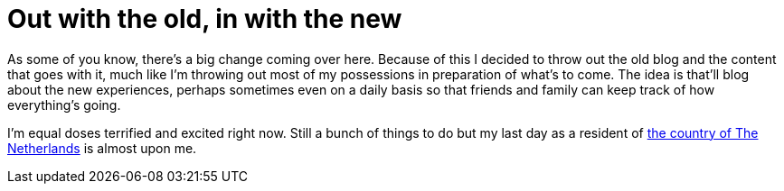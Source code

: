 = Out with the old, in with the new
:published_at: 2014-10-17


As some of you know, there's a big change coming over here. Because of this I decided to throw out the old blog and the content that goes with it, much like I'm throwing out most of my possessions in preparation of what's to come. The idea is that'll blog about the new experiences, perhaps sometimes even on a daily basis so that friends and family can keep track of how everything's going.

I'm equal doses terrified and excited right now. Still a bunch of things to do but my last day as a resident of https://www.youtube.com/watch?v=eE_IUPInEuc[the country of The Netherlands] is almost upon me.